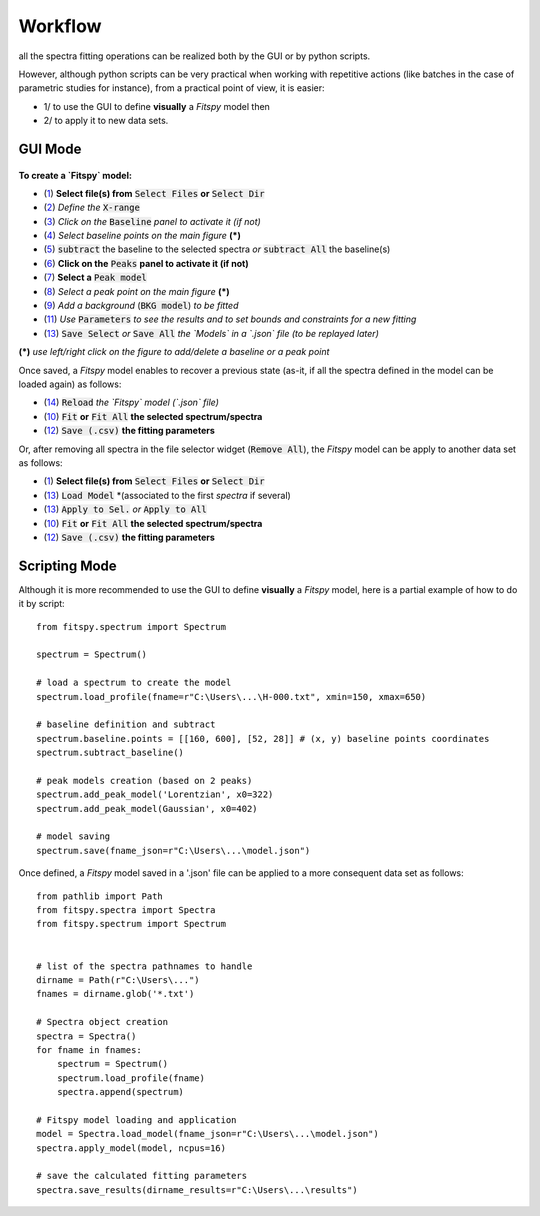 Workflow
========


all the spectra fitting operations can be realized both by the GUI or by python scripts.

However, although python scripts can be very practical when working with repetitive actions (like batches in the case of parametric studies for instance), from a practical point of view, it is easier:

- 1/ to use the GUI to define **visually** a `Fitspy` model then

- 2/ to apply it to new data sets.


GUI Mode
--------

.. figure::  ../_static/workflow.png
   :align:   center
   :width:   300

.. raw:: html

   <br>

**To create a `Fitspy` model:**

- (`1 <gui.html?files_selection.html>`_) **Select file(s) from** :code:`Select Files`  **or**  :code:`Select Dir`
- (`2 <gui.html?overall_settings.html>`_) *Define the* :code:`X-range`
- (`3 <gui.html?baseline.html>`_) *Click on the* :code:`Baseline` *panel to activate it (if not)*
- (`4 <gui.html?baseline.html>`_) *Select baseline points on the main figure* **(*)**
- (`5 <gui.html?baseline.html>`_) :code:`subtract` the baseline to the selected spectra *or* :code:`subtract All` the baseline(s)
- (`6 <gui.html?fitting.html>`_) **Click on the** :code:`Peaks` **panel to activate it (if not)**
- (`7 <gui.html?fitting.html>`_) **Select a** :code:`Peak model`
- (`8 <gui.html?fitting>`_) *Select a peak point on the main figure* **(*)**
- (`9 <gui.html?fitting>`_) *Add a background* (:code:`BKG model`) *to be fitted*
- (`11 <gui.html?fitting>`_) *Use* :code:`Parameters` *to see the results and to set bounds and constraints for a new fitting*
- (`13 <gui.html?models>`_) :code:`Save Select` *or* :code:`Save All` *the `Models` in a `.json` file (to be replayed later)*

**(*)** *use left/right click on the figure to add/delete a baseline or a peak point*

Once saved, a `Fitspy` model enables to recover a previous state (as-it, if all the spectra defined in the model can be loaded again) as follows:

- (`14 <gui.html?fitting>`_) :code:`Reload` *the `Fitspy` model (`.json` file)*
- (`10 <gui.html?fitting>`_) :code:`Fit` **or** :code:`Fit All` **the selected spectrum/spectra**
- (`12 <fitting.html>`_) :code:`Save (.csv)` **the fitting parameters**

Or, after removing all spectra in the file selector widget (:code:`Remove All`), the `Fitspy` model can be apply to another data set as follows:

- (`1 <gui.html?files_selection.html>`_) **Select file(s) from** :code:`Select Files`  **or**  :code:`Select Dir`
- (`13 <gui.html?models>`_) :code:`Load Model` *(associated to the first `spectra` if several)
- (`13 <gui.html?models>`_) :code:`Apply to Sel.` *or* :code:`Apply to All`
- (`10 <gui.html?fitting>`_) :code:`Fit` **or** :code:`Fit All` **the selected spectrum/spectra**
- (`12 <fitting.html>`_) :code:`Save (.csv)` **the fitting parameters**


Scripting Mode
--------------

Although it is more recommended to use the GUI to define **visually** a `Fitspy` model, here is a partial example of how to do it by script::

    from fitspy.spectrum import Spectrum

    spectrum = Spectrum()

    # load a spectrum to create the model
    spectrum.load_profile(fname=r"C:\Users\...\H-000.txt", xmin=150, xmax=650)

    # baseline definition and subtract
    spectrum.baseline.points = [[160, 600], [52, 28]] # (x, y) baseline points coordinates
    spectrum.subtract_baseline()

    # peak models creation (based on 2 peaks)
    spectrum.add_peak_model('Lorentzian', x0=322)
    spectrum.add_peak_model(Gaussian', x0=402)

    # model saving
    spectrum.save(fname_json=r"C:\Users\...\model.json")


Once defined, a `Fitspy` model saved in a '.json' file can be applied to a more consequent data set as follows::

    from pathlib import Path
    from fitspy.spectra import Spectra
    from fitspy.spectrum import Spectrum


    # list of the spectra pathnames to handle
    dirname = Path(r"C:\Users\...")
    fnames = dirname.glob('*.txt')

    # Spectra object creation
    spectra = Spectra()
    for fname in fnames:
        spectrum = Spectrum()
        spectrum.load_profile(fname)
        spectra.append(spectrum)

    # Fitspy model loading and application
    model = Spectra.load_model(fname_json=r"C:\Users\...\model.json")
    spectra.apply_model(model, ncpus=16)

    # save the calculated fitting parameters
    spectra.save_results(dirname_results=r"C:\Users\...\results")
